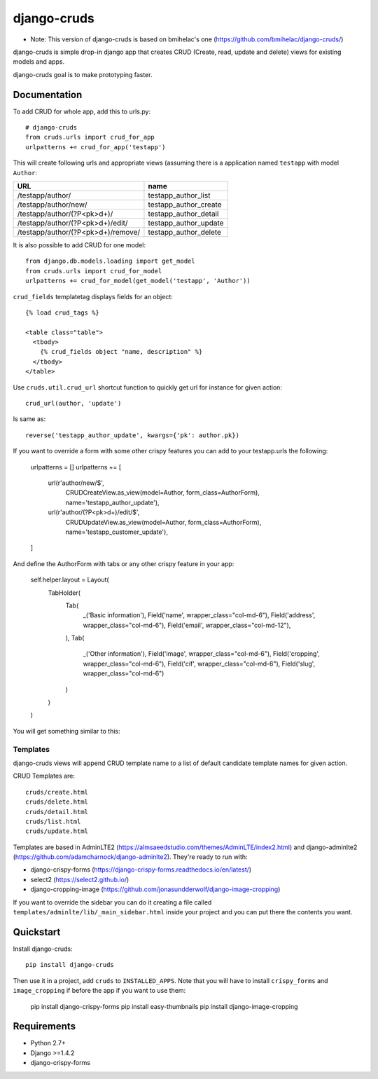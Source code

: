 =============================
django-cruds
=============================

* Note: This version of django-cruds is based on bmihelac's one (https://github.com/bmihelac/django-cruds/)

django-cruds is simple drop-in django app that creates CRUD (Create, read,
update and delete) views for existing models and apps.

django-cruds goal is to make prototyping faster.


Documentation
-------------

To add CRUD for whole app, add this to urls.py::

    # django-cruds
    from cruds.urls import crud_for_app
    urlpatterns += crud_for_app('testapp')

This will create following urls and appropriate views (assuming
there is a application named ``testapp`` with model ``Author``:

===================================== =====================
URL                                   name
===================================== =====================
/testapp/author/                      testapp_author_list
/testapp/author/new/                  testapp_author_create
/testapp/author/(?P<pk>\d+)/          testapp_author_detail
/testapp/author/(?P<pk>\d+)/edit/     testapp_author_update
/testapp/author/(?P<pk>\d+)/remove/   testapp_author_delete
===================================== =====================

It is also possible to add CRUD for one model::

    from django.db.models.loading import get_model
    from cruds.urls import crud_for_model
    urlpatterns += crud_for_model(get_model('testapp', 'Author'))

``crud_fields`` templatetag displays fields for an object::

    {% load crud_tags %}

    <table class="table">
      <tbody>
        {% crud_fields object "name, description" %}
      </tbody>
    </table>

Use ``cruds.util.crud_url`` shortcut function to quickly get url for
instance for given action::

    crud_url(author, 'update')

Is same as::

        reverse('testapp_author_update', kwargs={'pk': author.pk})

If you want to override a form with some other crispy features you can add to
your testapp.urls the following:

    urlpatterns = []
    urlpatterns += [
        url(r'author/new/$',
            CRUDCreateView.as_view(model=Author, form_class=AuthorForm),
            name='testapp_author_update'),
        url(r'author/(?P<pk>\d+)/edit/$',
            CRUDUpdateView.as_view(model=Author, form_class=AuthorForm),
            name='testapp_customer_update'),
    ]

And define the AuthorForm with tabs or any other crispy feature in your app:

    self.helper.layout = Layout(
        TabHolder(
            Tab(
                _('Basic information'),
                Field('name', wrapper_class="col-md-6"),
                Field('address', wrapper_class="col-md-6"),
                Field('email', wrapper_class="col-md-12"),
            ),
            Tab(
                _('Other information'),
                Field('image', wrapper_class="col-md-6"),
                Field('cropping', wrapper_class="col-md-6"),
                Field('cif', wrapper_class="col-md-6"),
                Field('slug', wrapper_class="col-md-6")
            )
        )
    )

You will get something similar to this:

.. image:: doc/cruds-form.png


Templates
^^^^^^^^^

django-cruds views will append CRUD template name to a list of default
candidate template names for given action.

CRUD Templates are::

    cruds/create.html
    cruds/delete.html
    cruds/detail.html
    cruds/list.html
    cruds/update.html

Templates are based in AdminLTE2 (https://almsaeedstudio.com/themes/AdminLTE/index2.html)
and django-adminlte2 (https://github.com/adamcharnock/django-adminlte2). They're
ready to run with:

* django-crispy-forms (https://django-crispy-forms.readthedocs.io/en/latest/)
* select2 (https://select2.github.io/)
* django-cropping-image (https://github.com/jonasundderwolf/django-image-cropping)

If you want to override the sidebar you can do it creating a file called
``templates/adminlte/lib/_main_sidebar.html`` inside your project and you can
put there the contents you want.

Quickstart
----------

Install django-cruds::

    pip install django-cruds

Then use it in a project, add ``cruds`` to ``INSTALLED_APPS``. Note that you
will have to install ``crispy_forms`` and ``image_cropping`` if before the app
if you want to use them:

    pip install django-crispy-forms
    pip install easy-thumbnails
    pip install django-image-cropping


Requirements
------------

* Python 2.7+
* Django >=1.4.2
* django-crispy-forms
